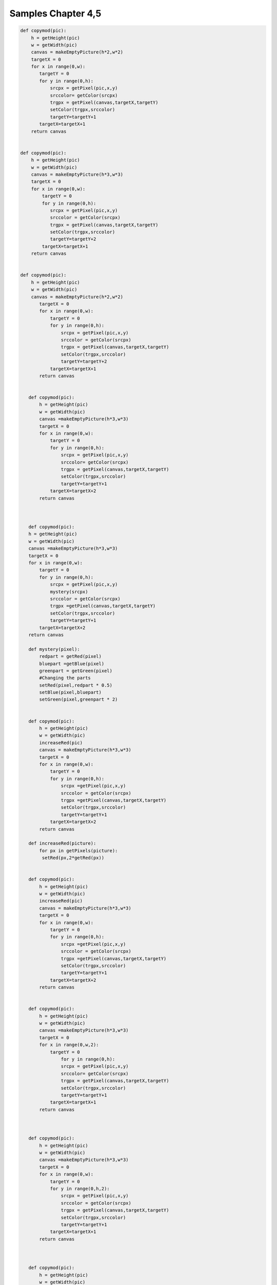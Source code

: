 Samples Chapter 4,5
===================

.. sourcecode:: python

 def copymod(pic):
     h = getHeight(pic)
     w = getWidth(pic)
     canvas = makeEmptyPicture(h*2,w*2)
     targetX = 0
     for x in range(0,w):
        targetY = 0
        for y in range(0,h):
            srcpx = getPixel(pic,x,y)
            srccolor= getColor(srcpx)
            trgpx = getPixel(canvas,targetX,targetY)
            setColor(trgpx,srccolor)
            targetY=targetY+1
        targetX=targetX+1
     return canvas


 def copymod(pic):
     h = getHeight(pic)
     w = getWidth(pic)
     canvas = makeEmptyPicture(h*3,w*3)
     targetX = 0
     for x in range(0,w):
         targetY = 0
         for y in range(0,h):
            srcpx = getPixel(pic,x,y)
            srccolor = getColor(srcpx)
            trgpx = getPixel(canvas,targetX,targetY)
            setColor(trgpx,srccolor)
            targetY=targetY+2
         targetX=targetX+1
     return canvas


 def copymod(pic):
     h = getHeight(pic)
     w = getWidth(pic)
     canvas = makeEmptyPicture(h*2,w*2)
        targetX = 0
        for x in range(0,w):
            targetY = 0
            for y in range(0,h):
                srcpx = getPixel(pic,x,y)
                srccolor = getColor(srcpx)
                trgpx = getPixel(canvas,targetX,targetY)
                setColor(trgpx,srccolor)
                targetY=targetY+2
            targetX=targetX+1
        return canvas


    def copymod(pic):
        h = getHeight(pic)
        w = getWidth(pic)
        canvas =makeEmptyPicture(h*3,w*3)
        targetX = 0
        for x in range(0,w):
            targetY = 0
            for y in range(0,h):
                srcpx = getPixel(pic,x,y)
                srccolor= getColor(srcpx)
                trgpx = getPixel(canvas,targetX,targetY)
                setColor(trgpx,srccolor)
                targetY=targetY+1
            targetX=targetX+2
        return canvas



    def copymod(pic):
    h = getHeight(pic)
    w = getWidth(pic)
    canvas =makeEmptyPicture(h*3,w*3)
    targetX = 0
    for x in range(0,w):
        targetY = 0
        for y in range(0,h):
            srcpx = getPixel(pic,x,y)
            mystery(srcpx)
            srccolor = getColor(srcpx)
            trgpx =getPixel(canvas,targetX,targetY)
            setColor(trgpx,srccolor)
            targetY=targetY+1
        targetX=targetX+2
    return canvas

    def mystery(pixel):
        redpart = getRed(pixel)
        bluepart =getBlue(pixel)
        greenpart = getGreen(pixel)
        #Changing the parts
        setRed(pixel,redpart * 0.5)
        setBlue(pixel,bluepart)
        setGreen(pixel,greenpart * 2)


    def copymod(pic):
        h = getHeight(pic)
        w = getWidth(pic)
        increaseRed(pic)
        canvas = makeEmptyPicture(h*3,w*3)
        targetX = 0
        for x in range(0,w):
            targetY = 0
            for y in range(0,h):
                srcpx =getPixel(pic,x,y)
                srccolor = getColor(srcpx)
                trgpx =getPixel(canvas,targetX,targetY)
                setColor(trgpx,srccolor)
                targetY=targetY+1
            targetX=targetX+2
        return canvas

    def increaseRed(picture):
        for px in getPixels(picture):
         setRed(px,2*getRed(px))


    def copymod(pic):
        h = getHeight(pic)
        w = getWidth(pic)
        increaseRed(pic)
        canvas = makeEmptyPicture(h*3,w*3)
        targetX = 0
        for x in range(0,w):
            targetY = 0
            for y in range(0,h):
                srcpx =getPixel(pic,x,y)
                srccolor = getColor(srcpx)
                trgpx =getPixel(canvas,targetX,targetY)
                setColor(trgpx,srccolor)
                targetY=targetY+1
            targetX=targetX+2
        return canvas


    def copymod(pic):
        h = getHeight(pic)
        w = getWidth(pic)
        canvas =makeEmptyPicture(h*3,w*3)
        targetX = 0
        for x in range(0,w,2):
            targetY = 0
                for y in range(0,h):
                srcpx = getPixel(pic,x,y)
                srccolor= getColor(srcpx)
                trgpx = getPixel(canvas,targetX,targetY)
                setColor(trgpx,srccolor)
                targetY=targetY+1
            targetX=targetX+1
        return canvas



    def copymod(pic):
        h = getHeight(pic)
        w = getWidth(pic)
        canvas =makeEmptyPicture(h*3,w*3)
        targetX = 0
        for x in range(0,w):
            targetY = 0
            for y in range(0,h,2):
                srcpx = getPixel(pic,x,y)
                srccolor = getColor(srcpx)
                trgpx = getPixel(canvas,targetX,targetY)
                setColor(trgpx,srccolor)
                targetY=targetY+1
            targetX=targetX+1
        return canvas



    def copymod(pic):
        h = getHeight(pic)
        w = getWidth(pic)
        canvas =makeEmptyPicture(h*3,w*3)
        targetX = 0
        for x in range(0,w):
            targetY = 0
            for y in range(0,h,2):
                srcpx = getPixel(pic,x,y)
                srccolor = getColor(srcpx)
                trgpx = getPixel(canvas,targetY,targetX)
                setColor(trgpx,srccolor)
                targetY=targetY+1
            targetX=targetX+1
        return canvas



    def copymod(pic):
        h = getHeight(pic)
        w = getWidth(pic)
        canvas =makeEmptyPicture(h*3,w*3)
        targetX = 100
        for x in range(0,w):
            targetY = 50
            for y in range(0,h,2):
                srcpx = getPixel(pic,x,y)
                srccolor = getColor(srcpx)
                trgpx = getPixel(canvas,targetX,targetY)
                setColor(trgpx,srccolor)
                targetY=targetY+1
            targetX=targetX+1
        return canvas



    def copymod(pic):
        h = getHeight(pic)
        w = getWidth(pic)
        canvas = makeEmptyPicture(h*3,w*3)
        targetX = 100
        for x in range(100,w-50):
            targetY = 50
            for y in range(0,h,2):
                srcpx = getPixel(pic,x,y)
                srccolor = getColor(srcpx)
                trgpx = getPixel(canvas,targetX,targetY)
                setColor(trgpx,srccolor)
                targetY=targetY+1
            targetX=targetX+1
        return canvas



    def copymod(pic):
        h = getHeight(pic)
        w = getWidth(pic)
        canvas =makeEmptyPicture(h*3,w*3)
        targetX = 100
        for x in range(100,w-50):
            targetY = 50
            for y in range(0,h,2):
                srcpx = getPixel(pic,x,y)
                srccolor = getColor(srcpx)
                trgpx = getPixel(canvas,targetX,targetY)
                setColor(trgpx,srccolor)
                targetY=targetY+1
            targetX=targetX+1
        return canvas


    def copymod(pic):
    h = getHeight(pic)
    w = getWidth(pic)
    canvas =makeEmptyPicture(h*3,w*3)
    targetX = 100
    for x in range(0,w-50):
    targetY = 50
    for y in range(20,h-100):
    srcpx = getPixel(pic,x,y)
    srccolor = getColor(srcpx)
    trgpx = getPixel(canvas,targetX,targetY)
    setColor(trgpx,srccolor)
    targetY=targetY+1
    targetX=targetX+1
    return canvas



    def copymod(pic):
    h = getHeight(pic)
    w = getWidth(pic)
    canvas =
    makeEmptyPicture(h\*3,w\*3)
    targetX = 100
    for x in range(0,w-50):
    targetY = 50
    for y in range(20,h-100):
    srcpx = getPixel(pic,x,y)
    srccolor = getColor(srcpx)
    trgpx = getPixel(canvas,targetY,targetX)
    setColor(trgpx,srccolor)
    targetY=targetY+1
    targetX=targetX+1
    return
    canvas


    def copymod(pic):
    h = getHeight(pic)
    w = getWidth(pic)
    for x in
    range(0,w):
    for y in range(0,h):
    px = getPixel(pic,x,y)
    r =
    getRed(px)
    setRed(px,r\*.05)
    canvas = makeEmptyPicture(h\*3,w\*3)
    targetX = 100
    for x in range(0,w-50):
    targetY = 50
    for y in
    range(20,h-100):
    srcpx = getPixel(pic,x,y)
    srccolor =
    getColor(srcpx)
    trgpx = getPixel(canvas,targetX,targetY)
    setColor(trgpx,srccolor)
    targetY=targetY+1
    targetX=targetX+1
    return
    canvas


    def copymod(pic): h = getHeight(pic) w = getWidth(pic) for x in
    range(50,w): for y in range(25,100): px = getPixel(pic,x,y)
    setRed(px,0) canvas = makeEmptyPicture(h\*3,w\*3) targetX = 100 for
    x in range(0,w): targetY = 50 for y in range(0,h): srcpx =
    getPixel(pic,x,y) srccolor = getColor(srcpx) trgpx =
    getPixel(canvas,targetX,targetY) setColor(trgpx,srccolor)
    targetY=targetY+1 targetX=targetX+1 return canvas


    def copymod(pic): h = getHeight(pic) w = getWidth(pic) for x in
    range(50,w): for y in range(25,100): px = getPixel(pic,x,y) r =
    getRed(px) setRed(px,r\*2) canvas = makeEmptyPicture(h\*3,w\*3)
    targetX = 100 for x in range(0,w): targetY = 50 for y in
    range(0,h): srcpx = getPixel(pic,x,y) srccolor = getColor(srcpx)
    trgpx = getPixel(canvas,targetX,targetY) setColor(trgpx,srccolor)
    targetY=targetY+1 targetX=targetX+1 return canvas


    def copymod2(pic): h = getHeight(pic) w = getWidth(pic) canvas =
    makeEmptyPicture(h\*3,w\*3) x = 0 for targetX in range(0,w): y = 0
    for targetY in range(0,h): srcpx = getPixel(pic,x,y) srccolor =
    getColor(srcpx) trgpx = getPixel(canvas,targetX,targetY)
    setColor(trgpx,srccolor) targetY=targetY+1 targetX=targetX+2 return
    canvas


    def copymod2(pic): h = getHeight(pic) w = getWidth(pic) canvas =
    makeEmptyPicture(h\*3,w\*3) x = 0 for targetX in range(0,w): y = 0
    for targetY in range(0,h): srcpx = getPixel(pic,x,y) srccolor =
    getColor(srcpx) trgpx = getPixel(canvas,targetX,targetY)
    setColor(trgpx,srccolor) y=y+1 targetX=targetX+2 return canvas


    def copymod2(pic): h = getHeight(pic) w = getWidth(pic) canvas =
    makeEmptyPicture(h\*3,w\*3) x = 0 for targetX in range(0,w): y = 0
    for targetY in range(0,h): srcpx = getPixel(pic,x,y) srccolor =
    getColor(srcpx) trgpx = getPixel(canvas,targetX,targetY)
    setColor(trgpx,srccolor) targetY=targetY+1 x=x+1 return canvas


    def copymod2(pic): h = getHeight(pic) w = getWidth(pic) canvas =
    makeEmptyPicture(h\*3,w\*3) x = 0 for targetX in range(0,w): y = 0
    for targetY in range(0,h): srcpx = getPixel(pic,x,y) srccolor =
    getColor(srcpx) trgpx = getPixel(canvas,targetX,targetY)
    setColor(trgpx,srccolor) y=y+1 x=x+1 return canvas


    def copymod2(fred): h = getHeight(fred) w = getWidth(fred) canvas =
    makeEmptyPicture(h\*3,w\*3) mary = 0 for targetX in range(0,w):
    george = 0 for targetY in range(0,h): srcpx =
    getPixel(fred,mary,george) srccolor = getColor(srcpx) trgpx =
    getPixel(canvas,targetX,targetY) setColor(trgpx,srccolor)
    george=george+1 mary=mary+1 return canvas


    def copymod2(fred): h = getHeight(fred) w = getWidth(fred) canvas =
    makeEmptyPicture(h\*3,w\*3) mary = 0 for targetX in range(0,w):
    george = 0 for targetY in range(0,h): srcpx =
    getPixel(fred,mary,george) srccolor = getColor(srcpx) trgpx =
    getPixel(canvas,targetY,targetX) setColor(trgpx,srccolor)
    george=george+1 mary=mary+1 return canvas


    def copymod(pic): moon = makePicture("jungle.jpg") h =
    getHeight(pic) w = getWidth(pic) canvas =
    makeEmptyPicture(h\*3,w\*3) targetX = 100 for x in range(0,w):
    targetY = 50 for y in range(0,h): srcpx = getPixel(pic,x,y) if
    getRed(srcpx) > 100: srccolor = getColor(getPixel(moon,x,y)) else:
    srccolor = getColor(srcpx) trgpx = getPixel(canvas,targetX,targetY)
    setColor(trgpx,srccolor) targetY=targetY+1 targetX=targetX+1 return
    canvas


    def copymod(pic): moon = makePicture("jungle.jpg") h =
    getHeight(pic) w = getWidth(pic) canvas =
    makeEmptyPicture(h\*3,w\*3) targetX = 100 for x in range(0,w):
    targetY = 50 for y in range(0,h): srcpx = getPixel(pic,x,y) if
    getRed(srcpx) < 100: srccolor = getColor(getPixel(moon,x,y)) else:
    srccolor = getColor(srcpx) trgpx = getPixel(canvas,targetX,targetY)
    setColor(trgpx,srccolor) targetY=targetY+1 targetX=targetX+1 return
    canvas


    def copymod(pic): moon = makePicture("jungle.jpg") h =
    getHeight(pic) w = getWidth(pic) canvas =
    makeEmptyPicture(h\*3,w\*3) targetX = 100 for x in range(0,w):
    targetY = 50 for y in range(0,h): srcpx = getPixel(pic,x,y) if
    getBlue(srcpx) > 100: srccolor = getColor(getPixel(moon,x,y)) else:
    srccolor = getColor(srcpx) trgpx = getPixel(canvas,targetX,targetY)
    setColor(trgpx,srccolor) targetY=targetY+1 targetX=targetX+1 return
    canvas


    def copymod(pic): moon = makePicture("jungle.jpg") h =
    getHeight(pic) w = getWidth(pic) canvas =
    makeEmptyPicture(h\*3,w\*3) targetX = 100 for x in range(0,w):
    targetY = 50 for y in range(0,h): srcpx = getPixel(pic,x,y) if
    getBlue(srcpx) > 100: srccolor = getColor(getPixel(moon,x,y)) else:
    srccolor = getColor(srcpx) trgpx = getPixel(canvas,targetY,targetX)
    setColor(trgpx,srccolor) targetY=targetY+1 targetX=targetX+1 return
    canvas


    def copymod(pic): moon = makePicture("jungle.jpg") h =
    getHeight(pic) w = getWidth(pic) canvas =
    makeEmptyPicture(h\*3,w\*3) targetX = 100 for x in range(0,w):
    targetY = 50 for y in range(0,h): srcpx = getPixel(pic,x,y) if
    getGreen(srcpx) > 100: srccolor = getColor(getPixel(moon,x,y))
    else: srccolor = getColor(srcpx) trgpx =
    getPixel(canvas,targetX,targetY) setColor(trgpx,srccolor)
    targetY=targetY+1 targetX=targetX+1 return canvas


    def copymod(pic): moon = makePicture("jungle.jpg") h =
    getHeight(pic) w = getWidth(pic) canvas =
    makeEmptyPicture(h\*3,w\*3) targetX = 100 for x in range(0,w):
    targetY = 50 for y in range(0,h): srcpx = getPixel(pic,x,y) if
    getGreen(srcpx) < 100: srccolor = getColor(getPixel(moon,x,y))
    else: srccolor = getColor(srcpx) trgpx =
    getPixel(canvas,targetX,targetY) setColor(trgpx,srccolor)
    targetY=targetY+1 targetX=targetX+1 return canvas


    def copymod2(pic): h = getHeight(pic) w = getWidth(pic) canvas =
    makeEmptyPicture(h\*3,w\*3) x = 0 for targetX in range(0,w): y = 0
    for targetY in range(0,h): srcpx = getPixel(pic,x,y) srccolor =
    getColor(srcpx) trgpx = getPixel(canvas,targetX,targetY)
    setColor(trgpx,srccolor) if (y < h/2): y = y + 1 else: y = y - 1
    x=x+1 return canvas


    def copymod2(pic): h = getHeight(pic) w = getWidth(pic) canvas =
    makeEmptyPicture(h\*3,w\*3) x = 0 for targetX in range(0,w): y = 0
    for targetY in range(0,h): srcpx = getPixel(pic,x,y) srccolor =
    getColor(srcpx) trgpx = getPixel(canvas,targetX,targetY)
    setColor(trgpx,srccolor) y=y+1 if x < w/2: x=x+1 else: x=x-1 return
    canvas


    def copymod2(pic): h = getHeight(pic) w = getWidth(pic) canvas =
    makeEmptyPicture(h\*3,w\*3) x = 0 for targetX in range(0,w/2): y =
    0 for targetY in range(0,h): srcpx = getPixel(pic,x,y) srccolor =
    getColor(srcpx) trgpx = getPixel(canvas,targetX,targetY)
    setColor(trgpx,srccolor) y=y+1 x=x+1 x = 0 for targetX in
    range(w/2,w): y = 0 for targetY in range(0,h): srcpx =
    getPixel(pic,x,y) srccolor = getColor(srcpx) trgpx =
    getPixel(canvas,targetX,targetY) setColor(trgpx,srccolor) y=y+1
    x=x+1 return canvas


    def copymod2(pic): h = getHeight(pic) w = getWidth(pic) canvas =
    makeEmptyPicture(h\*3,w\*3) x = 0 for targetX in range(0,w/2): y =
    0 for targetY in range(0,h): srcpx = getPixel(pic,x,y) srccolor =
    getColor(srcpx) trgpx = getPixel(canvas,targetX,targetY)
    setColor(trgpx,srccolor) y=y+1 x=x+1 x = w/2 for targetX in
    range(w/2,w): y = 0 for targetY in range(0,h): srcpx =
    getPixel(pic,x,y) srccolor = getColor(srcpx) trgpx =
    getPixel(canvas,targetX,targetY) setColor(trgpx,srccolor) y=y+1
    x=x+1 return canvas


    def copymod2(pic): h = getHeight(pic) w = getWidth(pic) canvas =
    makeEmptyPicture(h\*3,w\*3) x = 0 for targetX in range(0,w/2): y =
    0 for targetY in range(0,h): srcpx = getPixel(pic,x,y) srccolor =
    getColor(srcpx) trgpx = getPixel(canvas,targetX,targetY)
    setColor(trgpx,srccolor) y=y+1 x=x+1 x = w/2 for targetX in
    range(w/2,w): y = 0 for targetY in range(0,h): srcpx =
    getPixel(pic,x,y) srccolor = getColor(srcpx) trgpx =
    getPixel(canvas,targetX,targetY) setColor(trgpx,srccolor) y=y+1
    x=x-1 return canvas


    def copymod2(pic): h = getHeight(pic) w = getWidth(pic) canvas =
    makeEmptyPicture(h\*3,w\*3) x = 0 for targetX in range(0,w): y = 0
    for targetY in range(0,h/2): srcpx = getPixel(pic,x,y) srccolor =
    getColor(srcpx) trgpx = getPixel(canvas,targetX,targetY)
    setColor(trgpx,srccolor) y=y+1 x=x+1 x = 0 for targetX in
    range(0,w): y = 0 for targetY in range(h/2,h): srcpx =
    getPixel(pic,x,y) srccolor = getColor(srcpx) trgpx =
    getPixel(canvas,targetX,targetY) setColor(trgpx,srccolor) y=y+1
    x=x+1 return canvas


    def copymod2(pic): h = getHeight(pic) w = getWidth(pic) canvas =
    makeEmptyPicture(h\*3,w\*3) x = 0 for targetX in range(0,w): y = 0
    for targetY in range(0,h/2): srcpx = getPixel(pic,x,y) srccolor =
    getColor(srcpx) trgpx = getPixel(canvas,targetX,targetY)
    setColor(trgpx,srccolor) y=y+1 x=x+1 x = 0 for targetX in
    range(0,w): y = h/2 for targetY in range(h/2,h): srcpx =
    getPixel(pic,x,y) srccolor = getColor(srcpx) trgpx =
    getPixel(canvas,targetX,targetY) setColor(trgpx,srccolor) y=y-1
    x=x+1 return canvas


    def copymod2(pic): h = getHeight(pic) w = getWidth(pic) canvas =
    makeEmptyPicture(h\*3,w\*3) x = 0 for targetX in range(0,w): y = 0
    for targetY in range(0,h/2): srcpx = getPixel(pic,x,y) srccolor =
    getColor(srcpx) trgpx = getPixel(canvas,targetX,targetY)
    setColor(trgpx,srccolor) y=y+1 x=x+1 x = 0 for targetX in
    range(0,w): y = h/2 for targetY in range(h/2,h): srcpx =
    getPixel(pic,x,y) srccolor = getColor(srcpx) trgpx =
    getPixel(canvas,targetX,targetY) setColor(trgpx,srccolor) y=y+1
    x=x+1 return canvas


    def copymod2(pic): h = getHeight(pic) w = getWidth(pic) canvas =
    makeEmptyPicture(h\*3,w\*3) x = 0 for targetX in range(0,w): y = 0
    for targetY in range(0,h/2): srcpx = getPixel(pic,x,y) srccolor =
    getColor(srcpx) trgpx = getPixel(canvas,targetX,targetY)
    setColor(trgpx,srccolor) y=y+1 x=x+1 x = 0 for targetX in
    range(0,w): y = h/2 for targetY in range(h/2,h): srcpx =
    getPixel(pic,x,int(y)) srccolor = getColor(srcpx) trgpx =
    getPixel(canvas,targetX,targetY) setColor(trgpx,srccolor) y=y+0.5
    x=x+1 return canvas


    def copymod2(pic): h = getHeight(pic) w = getWidth(pic) canvas =
    makeEmptyPicture(h\*3,w\*3) x = 0 for targetX in range(0,w): y = 0
    for targetY in range(0,h/2): srcpx = getPixel(pic,x,y) srccolor =
    getColor(srcpx) trgpx = getPixel(canvas,targetX,targetY)
    setColor(trgpx,srccolor) y=y+1 x=x+1 x = 0 for targetX in
    range(0,w): y = h/2 for targetY in range(h/2,h): srcpx =
    getPixel(pic,int(x),int(y)) srccolor = getColor(srcpx) trgpx =
    getPixel(canvas,targetX,targetY) setColor(trgpx,srccolor) y=y+0.75
    x=x+0.33 return canvas



